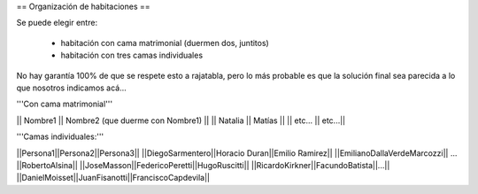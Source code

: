 == Organización de habitaciones ==

Se puede elegir entre:

 * habitación con cama matrimonial (duermen dos, juntitos)
 * habitación con tres camas individuales

No hay garantía 100% de que se respete esto a rajatabla, pero lo más probable es que la solución final sea parecida a lo que nosotros indicamos acá...


'''Con cama matrimonial'''

|| Nombre1 || Nombre2 (que duerme con Nombre1) ||
|| Natalia || Matías ||
|| etc...  || etc...||


'''Camas individuales:'''

||Persona1||Persona2||Persona3||
||DiegoSarmentero||Horacio Duran||Emilio Ramirez||
||EmilianoDallaVerdeMarcozzi|| ... ||RobertoAlsina||
||JoseMasson||FedericoPeretti||HugoRuscitti||
||RicardoKirkner||FacundoBatista||...||
||DanielMoisset||JuanFisanotti||FranciscoCapdevila||
